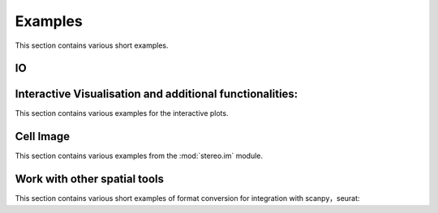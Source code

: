 Examples
============
This section contains various short examples.

IO
----------------------
.. nbgallery::

    read_and_write

Interactive Visualisation and additional functionalities:
----------------------
This section contains various examples for the interactive plots.

.. nbgallery::

    interactive_cluster

Cell Image
-----------------
This section contains various examples from the :mod:`stereo.im` module.

.. nbgallery::

    cell_segmentation
    tissue_cut

Work with other spatial tools
----------------------------
This section contains various short examples of format conversion for integration with scanpy，seurat:

.. nbgallery::

    FormatConversion
